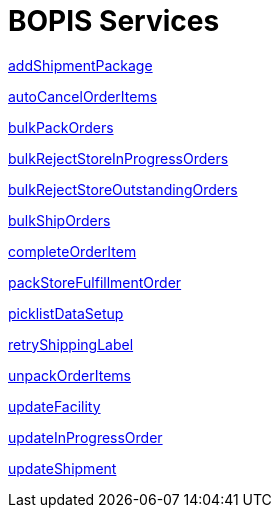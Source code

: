 = BOPIS Services

link:Services/addShipmentPackage.adoc[addShipmentPackage]

link:Services/autoCancelOrderItems.adoc[autoCancelOrderItems]

link:Services/bulkPackOrders.adoc[bulkPackOrders]

link:Services/bulkRejectStoreInProgressOrders.adoc[bulkRejectStoreInProgressOrders]

link:Services/bulkRejectStoreOutstandingOrders.adoc[bulkRejectStoreOutstandingOrders]

link:Services/bulkShipOrders.adoc[bulkShipOrders]

link:Services/completeOrderItem.adoc[completeOrderItem]

link:Services/packStoreFulfillmentOrder.adoc[packStoreFulfillmentOrder]

link:Services/picklistDataSetup.adoc[picklistDataSetup]

link:Services/retryShippingLabel.adoc[retryShippingLabel]

link:Services/unpackOrderItems.adoc[unpackOrderItems]

link:Services/updateFacility.adoc[updateFacility]

link:Services/updateInProgressOrder.adoc[updateInProgressOrder]

link:Services/updateShipment.adoc[updateShipment]
